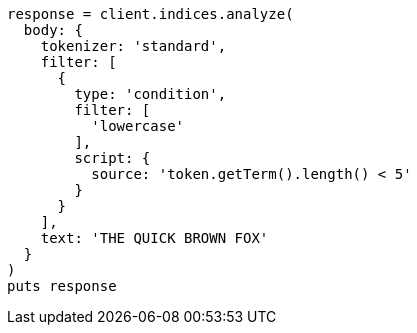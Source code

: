 [source, ruby]
----
response = client.indices.analyze(
  body: {
    tokenizer: 'standard',
    filter: [
      {
        type: 'condition',
        filter: [
          'lowercase'
        ],
        script: {
          source: 'token.getTerm().length() < 5'
        }
      }
    ],
    text: 'THE QUICK BROWN FOX'
  }
)
puts response
----
